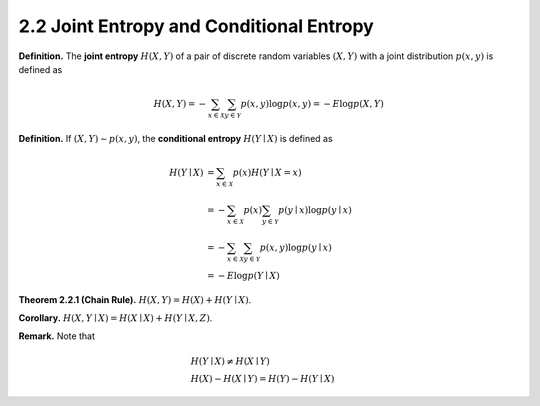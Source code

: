 2.2 Joint Entropy and Conditional Entropy
=====================================

**Definition.** The **joint entropy** :math:`H(X, Y)` of a pair of discrete random variables :math:`(X, Y)` with a joint distribution :math:`p(x, y)` is defined as

.. math::

   H(X, Y) = - \sum_{x \in \mathcal{X}} \sum_{y \in \mathcal{Y}} p(x, y) \log p(x, y) = - E \log p(X, Y)

**Definition.** If :math:`(X, Y) \sim p(x, y)`, the **conditional entropy** :math:`H(Y \mid X)` is defined as

.. math::

   H(Y \mid X) & = \sum_{x \in \mathcal{X}} p(x) H(Y \mid X = x) \\
   & = - \sum_{x \in \mathcal{X}} p(x) \sum_{y \in \mathcal{Y}} p(y \mid x) \log p(y \mid x) \\
   & = - \sum_{x \in \mathcal{X}}\sum_{y \in \mathcal{Y}} p(x, y) \log p(y \mid x) \\
   & = - E \log p(Y \mid X)

**Theorem 2.2.1 (Chain Rule).** :math:`H(X, Y) = H(X) + H(Y \mid X)`.

**Corollary.** :math:`H(X, Y \mid X) = H(X \mid X) + H(Y \mid X, Z)`.

**Remark.** Note that

.. math::

   & H(Y \mid X) \neq H(X \mid Y) \\
   & H(X) - H(X \mid Y) = H(Y) - H(Y \mid X)
